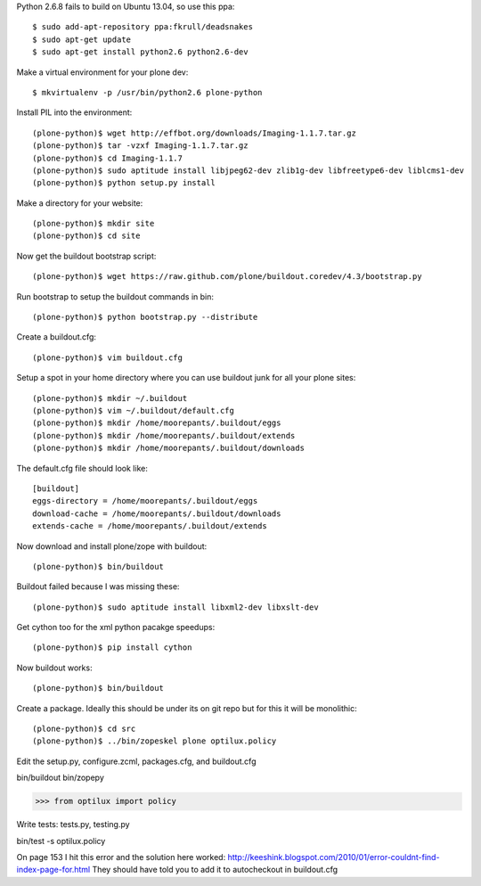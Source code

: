 Python 2.6.8 fails to build on Ubuntu 13.04, so use this ppa::

   $ sudo add-apt-repository ppa:fkrull/deadsnakes
   $ sudo apt-get update
   $ sudo apt-get install python2.6 python2.6-dev

Make a virtual environment for your plone dev::

   $ mkvirtualenv -p /usr/bin/python2.6 plone-python

Install PIL into the environment::

   (plone-python)$ wget http://effbot.org/downloads/Imaging-1.1.7.tar.gz
   (plone-python)$ tar -vzxf Imaging-1.1.7.tar.gz
   (plone-python)$ cd Imaging-1.1.7
   (plone-python)$ sudo aptitude install libjpeg62-dev zlib1g-dev libfreetype6-dev liblcms1-dev
   (plone-python)$ python setup.py install

Make a directory for your website::

   (plone-python)$ mkdir site
   (plone-python)$ cd site

Now get the buildout bootstrap script::

   (plone-python)$ wget https://raw.github.com/plone/buildout.coredev/4.3/bootstrap.py

Run bootstrap to setup the buildout commands in bin::

   (plone-python)$ python bootstrap.py --distribute

Create a buildout.cfg::

   (plone-python)$ vim buildout.cfg

Setup a spot in your home directory where you can use buildout junk for all
your plone sites::

  (plone-python)$ mkdir ~/.buildout
  (plone-python)$ vim ~/.buildout/default.cfg
  (plone-python)$ mkdir /home/moorepants/.buildout/eggs
  (plone-python)$ mkdir /home/moorepants/.buildout/extends
  (plone-python)$ mkdir /home/moorepants/.buildout/downloads

The default.cfg file should look like::

  [buildout]
  eggs-directory = /home/moorepants/.buildout/eggs
  download-cache = /home/moorepants/.buildout/downloads
  extends-cache = /home/moorepants/.buildout/extends

Now download and install plone/zope with buildout::

  (plone-python)$ bin/buildout

Buildout failed because I was missing these::

  (plone-python)$ sudo aptitude install libxml2-dev libxslt-dev

Get cython too for the xml python pacakge speedups::

  (plone-python)$ pip install cython

Now buildout works::

  (plone-python)$ bin/buildout

Create a package. Ideally this should be under its on git repo but for this it
will be monolithic::

  (plone-python)$ cd src
  (plone-python)$ ../bin/zopeskel plone optilux.policy

Edit the setup.py, configure.zcml, packages.cfg, and buildout.cfg

bin/buildout
bin/zopepy

>>> from optilux import policy

Write tests: tests.py, testing.py

bin/test -s optilux.policy

On page 153 I hit this error and the solution here worked:
http://keeshink.blogspot.com/2010/01/error-couldnt-find-index-page-for.html
They should have told you to add it to autocheckout in buildout.cfg
